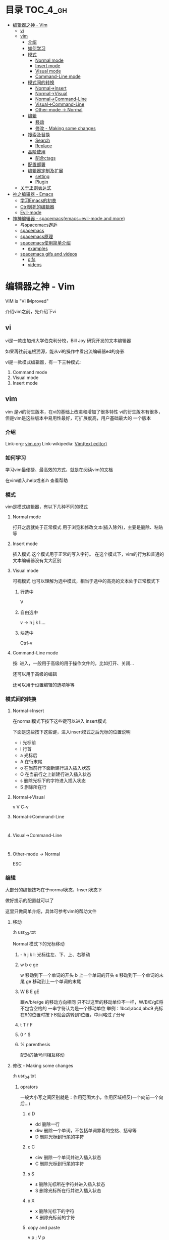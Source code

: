 * 目录                                                               :TOC_4_gh:
 - [[#编辑器之神---vim][编辑器之神 - Vim]]
   - [[#vi][vi]]
   - [[#vim][vim]]
     - [[#介绍][介绍]]
     - [[#如何学习][如何学习]]
     - [[#模式][模式]]
       - [[#normal-mode][Normal mode]]
       - [[#insert-mode][Insert mode]]
       - [[#visual-mode][Visual mode]]
       - [[#command-line-mode][Command-Line mode]]
     - [[#模式间的转换][模式间的转换]]
       - [[#normal-insert][Normal->Insert]]
       - [[#normal-visual][Normal->Visual]]
       - [[#normal-command-line][Normal->Command-Line]]
       - [[#visual-command-line][Visual->Command-Line]]
       - [[#other-mode---normal][Other-mode -> Normal]]
     - [[#编辑][编辑]]
       - [[#移动][移动]]
       - [[#修改---making-some-changes-][修改 - Making some changes ]]
     - [[#搜索及替换][搜索及替换]]
       - [[#search][Search]]
       - [[#replace][Replace]]
     - [[#高阶使用][高阶使用]]
       - [[#配合ctags][配合ctags]]
     - [[#配置部署][配置部署]]
     - [[#编辑器定制及扩展][编辑器定制及扩展]]
       - [[#setting][setting]]
       - [[#plugin][Plugin]]
   - [[#关于正则表达式][关于正则表达式]]
 - [[#神之编辑器---emacs][神之编辑器 - Emacs]]
   - [[#学习emacs的初衷][学习Emacs的初衷]]
   - [[#ctrl到死的编辑器][Ctrl到死的编辑器]]
   - [[#evil-mode][Evil-mode]]
 - [[#神神编辑器---spacemacsemacsevil-mode-and-more][神神编辑器 - spacemacs(emacs+evil-mode and more)]]
   - [[#与spacemacs邂逅][与spacemacs邂逅]]
   - [[#spacemacs][spacemacs]]
   - [[#spacemacs原理][spacemacs原理]]
   - [[#spacemacs使用简单介绍][spacemacs使用简单介绍]]
     - [[#examples][examples]]
   - [[#spacemacs-gifs-and-videos][spacemacs gifs and videos]]
     - [[#gifs][gifs]]
     - [[#videos][videos]]

* 编辑器之神 - Vim
VIM is "Vi IMproved"

介绍vim之前，先介绍下vi
** vi
vi是一款由加州大学伯克利分校，Bill Joy 研究开发的文本编辑器

如果再往前追根溯源，能从vi的操作中看出流编辑器ed的身影

vi是一款模式编辑器，有一下三种模式:

1. Command mode
2. Visual mode
3. Insert mode
** vim
vim 是vi的衍生版本，在vi的基础上改进和增加了很多特性
vi的衍生版本有很多，但是vim是这些版本中易用性最好，可扩展度高，用户基础最大的
一个版本
*** 介绍
Link-org: [[http://www.vim.org][vim.org]]
Link-wikipedia: [[https://en.wikipedia.org/wiki/Vim_(text_editor)][Vim(text editor)]]
*** 如何学习
学习vim最便捷、最高效的方式，就是在阅读vim的文档

在vim输入:help或者:h 查看帮助
*** 模式
vim是模式编辑器，有以下几种不同的模式
**** Normal mode
打开之后就处于正常模式
用于浏览和修改文本(插入除外)，主要是删除、粘贴等
**** Insert mode
插入模式
这个模式用于正常的写入字符。
在这个模式下，vim的行为和普通的文本编辑器没有太大区别
**** Visual mode
可视模式
也可以理解为选中模式，相当于选中的高亮的文本处于正常模式下
***** 行选中
V
***** 自由选中
v -> h j k l.... 
***** 块选中
Ctrl-v

**** Command-Line mode
按: 进入，一般用于高级的用于操作文件的，比如打开、关闭...

还可以用于高级的编辑

还可以用于设置编辑的选项等等
*** 模式间的转换
**** Normal->Insert

在normal模式下按下这些键可以进入 insert模式

下面是这些按下这些键，进入insert模式之后光标的位置说明

- i 光标前
- I 行首
- a 光标后
- A 在行末尾
- o 在当前行下面新建行进入插入状态
- O 在当前行之上新建行进入插入状态
- s 删除光标下的字符进入插入状态
- S 删除所在行
**** Normal->Visual
v V C-v

**** Normal->Command-Line
:

**** Visual->Command-Line
:

**** Other-mode -> Normal
ESC
*** 编辑
大部分的编辑技巧在于normal状态，Insert状态下

做好提示的配置就可以了

这里只做简单介绍，具体可参考vim的帮助文件
**** 移动
:h usr_03.txt

Normal 模式下的光标移动

***** - h j k l: 光标往左、下、上、右移动
***** w b e ge
w 移动到下一个单词的开头
b 上一个单词的开头
e 移动到下一个单词的末尾
ge 移动到上一个单词的末尾
***** W B E gE
跟w/b/e/ge 的移动方向相同
只不过这里的移动单位不一样，W/B/E/gE将不包含空格的
一串字符认为是一个移动单位
举例：1bcd;abcd;abc9
光标在9的位置时按下B就会跳转到1位置，中间略过了分号
***** t T f F
***** 0 ^ $
***** % parenthesis
配对的括号间相互移动
**** 修改 - Making some changes 
:h usr_04.txt
***** oprators   
一般大小写之间区别就是：作用范围大小，作用区域相反(一个向前一个向后...)
****** d D
- dd 删除一行
- diw 删除一个单词，不包括单词靠着的空格、括号等
- D 删除光标到行尾的字符
****** c C
- ciw 删除一个单词并进入插入状态
- C 删除光标到行尾的字符
****** s S
- s 删除光标所在字符并进入插入状态
- S 删除光标所在行并进入插入状态
****** x X
- x 删除光标下的字符
- X 删除光标前的字符
****** copy and paste
v p ; V p
***** 文本对象
:h objects
***** 命令计数
4w  光标向后移动四个单词的位置

d2w 删除2单词
*** 搜索及替换
这部分涉及到正则表达式的内容
**** Search
Normal 模式下 按 / 就可以Search
:h pattern
**** Replace
全局替换
:%s/origin/new/options
选中之后替换
:'<,'>s/origin/new/options
*** 高阶使用
:g 
vimcast
**** 配合[[ctags][ctags]]
*** 配置部署
cd ~/dotfiles && ./deploy vim
*** 编辑器定制及扩展
files: ~/.vimrc ~/.vim
**** setting
:h vimrc
~/.vimrc
**** Plugin
***** Plugins System
- default
- Pathogen https://github.com/tpope/vim-pathogen http://www.vim.org/account/profile.php?user_id=9012
- Vundle https://github.com/VundleVim/Vundle.vim
- NeoBundle

个人推荐使用Vundle,具体可参见我的dotfiles/config_vim/vimrc文件 
***** Writting Plugins
:h usr_41.txt
** 关于正则表达式
使用vim一定要了解正则表达式，这样会让自己的编辑更有效率
:h pattern
* 神之编辑器 - Emacs
我个人刚刚接触Emacs编辑器不到半年，所以此处只简单介绍下
我了解的Emacs的特点
** 学习Emacs的初衷
Emacs 有个模式，org-mode，结构性很强，我发现用它记笔记很方便
于是我就踏上了学习Emacs的不归路

Emacs的学习曲线很陡，而且它的理念跟我用了3~4年的vim截然不同，
因为是无模式的编辑器，要实现某个操作必须按着Ctrl Alt 组合键才能做到，这让我
很不适应，所以，刚接触Emacs，我的内心其实是拒绝的，但是为了org-mode，我艰难
的存活了下来，并且在这过程中学了点emacs-lisp的编程经验
** Ctrl到死的编辑器
Emacs的快捷键很复杂，大多数需要Ctrl Alt Shift 的组合
所以我给它起了个名字，叫Ctrl到死的编辑器
** Evil-mode
Emacs下模拟vim操作的包有很多，Evil-mode是目前最流行，我个人认为功能比较
全面的Emacs vim插件。

基于Evil-mode，开源社区衍生出了好多插件，比如evil-leader......

Evil-mode 支持vim的模式编辑、查找替换、快捷键映射等等初级、中级的功能

* 神神编辑器 - spacemacs(emacs+evil-mode and more)
刚在Emacs中存活下来，我就急不可耐的去找有没有在Emacs中模拟vim
操作的插件，果不其然，已经有人做了这个大轮子:Evil-mode
在使用spacemacs这套配置之前，我一直是用evil-mode，然后其他功能
依然用Emacs的快捷键，Ctrl到死的操作

如果没有Evil-mode，我学习使用Emacs没有那么快
它是我在Emacs中存活的关键

** 与spacemacs邂逅
在我的Emacs配置稳定下来之后，我开始逐渐了解Emacs，为了配置Emacs
我专门花时间学了下common lisp，声明不止，折腾不息。

在github上浏览Emacs相关的内容，高级搜索，按照star从高到低排序这么看，
很快我就发现了spacemacs 这个git仓库
** spacemacs
1. [[https://github.com/syl20bnr/spacemacs][spacemacs github]]
2. [[https://github.com/syl20bnr/spacemacs/tree/master/doc][spacemacs documents]]
** spacemacs原理
引用一句名言：

计算机科学领域的任何问题都可以通过增加一个间接的中间层来解决
Any problem in computer science can be solved by another layer of indirection

spacemacs中很多配置是通过layer来实现的，每层layer约定自己的如下文件：
1. packages.el --约定layer引用了emacs哪些package(相当于vim中的plugin)
2. config.el --顾名思义，选项配置文件
3. funcs.el --自定义函数
4. keybindings.el --快捷键绑定
5. README.org --该layer的说明

而使用spacemacs这套配置只需要指定自己使用那些layer就可以了。
当然也能够自己创建layer

分层的结果是，配置起来更加规范，如果想禁用或者开启某些功能不用在
很多配置文件中查找了。还有就是spacemacs对emacs启动速度做了优化，增加了
缓存和延迟加载，比如启动的时候并不是加载所有layer，而是按照需求来加载相关
的layer，尤其是在Emacs daemon模式下，启动速度更快
** spacemacs使用简单介绍
spacemacs中有一个key sequences的概念，利用它，我们就可以像
访问应用程序的菜单一样，一级一级的拿到自己想要的功能

比如，在应用里，通常有File->OpenRecentFiles 这个菜单
那么在spacemacs中就有这样的快捷键:<space>fr,依次按下
空格、f、r，spacemacs就会在底部打开一个helm buffer,里面是
最近打开的文件。而<space>ff 则代表要打开文件，会让你输入
文件的路径。

通过上面简单的两个例子，spacemacs的使用跟用鼠标点击菜单栏
的功能是很类似的:

<space> --1.告诉emacs我要使用菜单了
f       --2.告诉emacs我要使用一级菜单下的Files 菜单项
r       --3.告诉emacs我要使用Files->OpenRecentFiles菜单项，请给我一份最近打开的文件列表

虽然和鼠标操作原理很类似，但是比鼠标操作高效很多很多，而且这些key sequences都是有意义的
很容易记住

当然，这些快捷键菜单是自己可以配置的，具体配置请翻阅spacemace的官方文档
*** examples
<space>sj --jump in buffer
<space>pf --search file in project for open
** spacemacs gifs and videos
*** gifs
*** videos
